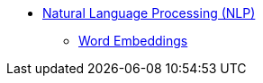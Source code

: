 * xref:introduction.adoc[Natural Language Processing (NLP)]
** xref:word_embeddings.adoc[Word Embeddings]